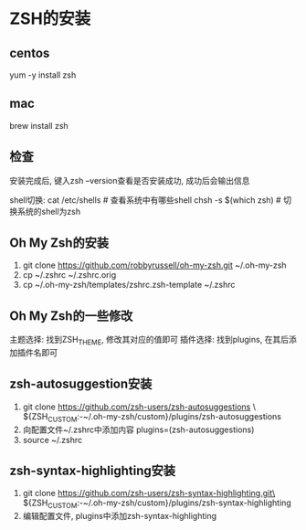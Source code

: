* ZSH的安装
** centos
yum -y install zsh

** mac
brew install zsh

** 检查
安装完成后, 键入zsh --version查看是否安装成功, 成功后会输出信息

shell切换:
cat /etc/shells  # 查看系统中有哪些shell
chsh -s $(which zsh)  # 切换系统的shell为zsh

** Oh My Zsh的安装
1. git clone https://github.com/robbyrussell/oh-my-zsh.git ~/.oh-my-zsh
2. cp ~/.zshrc ~/.zshrc.orig
3. cp ~/.oh-my-zsh/templates/zshrc.zsh-template ~/.zshrc

** Oh My Zsh的一些修改
主题选择: 找到ZSH_THEME, 修改其对应的值即可
插件选择: 找到plugins, 在其后添加插件名即可

** zsh-autosuggestion安装
1. git clone https://github.com/zsh-users/zsh-autosuggestions \
   ${ZSH_CUSTOM:-~/.oh-my-zsh/custom}/plugins/zsh-autosuggestions
2. 向配置文件~/.zshrc中添加内容
   plugins=(zsh-autosuggestions)
3. source ~/.zshrc

** zsh-syntax-highlighting安装
1. git clone https://github.com/zsh-users/zsh-syntax-highlighting.git\
   ${ZSH_CUSTOM:-~/.oh-my-zsh/custom}/plugins/zsh-syntax-highlighting
2. 编辑配置文件, plugins中添加zsh-syntax-highlighting

